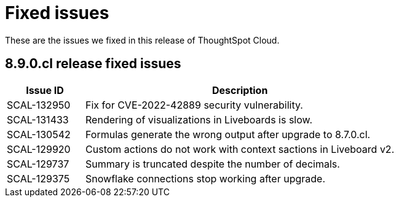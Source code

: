 = Fixed issues
:keywords: fixed issues
:last_updated: 11/1/2022
:experimental:
:linkattrs:
:description: These are the issues we fixed in recent ThoughtSpot Cloud releases.

These are the issues we fixed in this release of ThoughtSpot Cloud.

[#releases-8-9-x]
== 8.9.0.cl release fixed issues

[cols="20%,80%"]
|===
|Issue ID |Description

|SCAL-132950
|Fix for CVE-2022-42889 security vulnerability.

|SCAL-131433
|Rendering of visualizations in Liveboards is slow.

|SCAL-130542
|Formulas generate the wrong output after upgrade to 8.7.0.cl.

|SCAL-129920
|Custom actions do not work with context sactions in Liveboard v2.

|SCAL-129737
|Summary is truncated despite the number of decimals.

|SCAL-129375
|Snowflake connections stop working after upgrade.

|===
